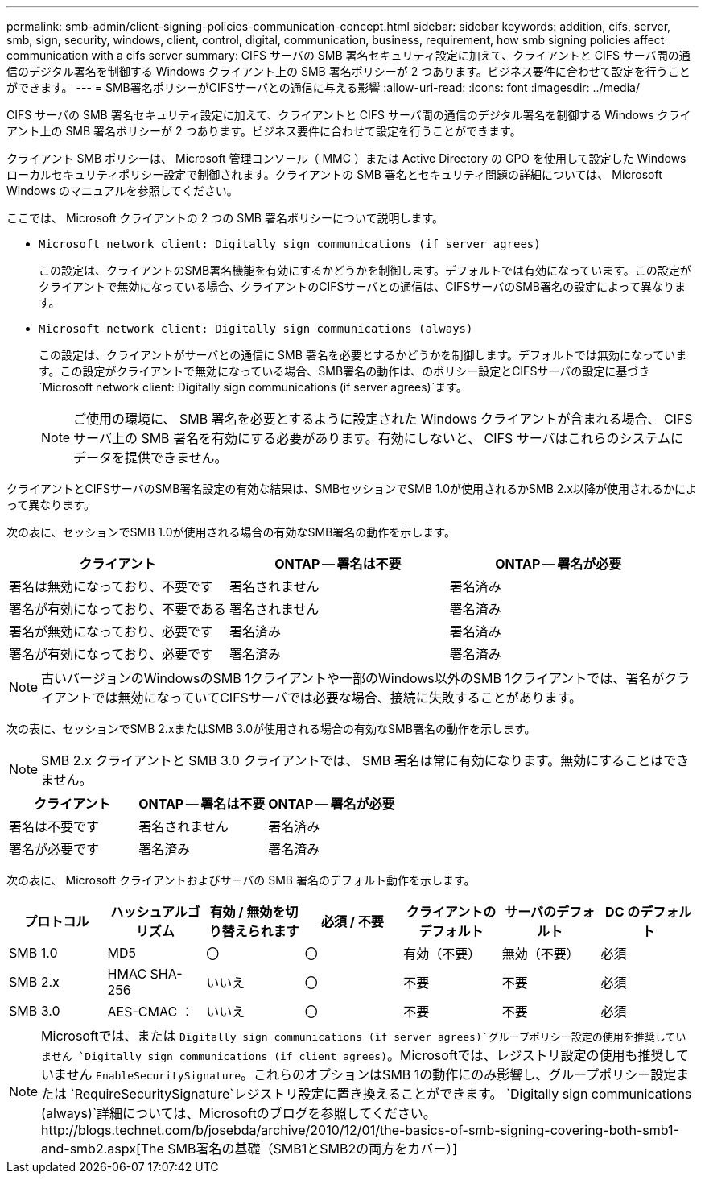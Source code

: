 ---
permalink: smb-admin/client-signing-policies-communication-concept.html 
sidebar: sidebar 
keywords: addition, cifs, server, smb, sign, security, windows, client, control, digital, communication, business, requirement, how smb signing policies affect communication with a cifs server 
summary: CIFS サーバの SMB 署名セキュリティ設定に加えて、クライアントと CIFS サーバ間の通信のデジタル署名を制御する Windows クライアント上の SMB 署名ポリシーが 2 つあります。ビジネス要件に合わせて設定を行うことができます。 
---
= SMB署名ポリシーがCIFSサーバとの通信に与える影響
:allow-uri-read: 
:icons: font
:imagesdir: ../media/


[role="lead"]
CIFS サーバの SMB 署名セキュリティ設定に加えて、クライアントと CIFS サーバ間の通信のデジタル署名を制御する Windows クライアント上の SMB 署名ポリシーが 2 つあります。ビジネス要件に合わせて設定を行うことができます。

クライアント SMB ポリシーは、 Microsoft 管理コンソール（ MMC ）または Active Directory の GPO を使用して設定した Windows ローカルセキュリティポリシー設定で制御されます。クライアントの SMB 署名とセキュリティ問題の詳細については、 Microsoft Windows のマニュアルを参照してください。

ここでは、 Microsoft クライアントの 2 つの SMB 署名ポリシーについて説明します。

* `Microsoft network client: Digitally sign communications (if server agrees)`
+
この設定は、クライアントのSMB署名機能を有効にするかどうかを制御します。デフォルトでは有効になっています。この設定がクライアントで無効になっている場合、クライアントのCIFSサーバとの通信は、CIFSサーバのSMB署名の設定によって異なります。

* `Microsoft network client: Digitally sign communications (always)`
+
この設定は、クライアントがサーバとの通信に SMB 署名を必要とするかどうかを制御します。デフォルトでは無効になっています。この設定がクライアントで無効になっている場合、SMB署名の動作は、のポリシー設定とCIFSサーバの設定に基づき `Microsoft network client: Digitally sign communications (if server agrees)`ます。

+
[NOTE]
====
ご使用の環境に、 SMB 署名を必要とするように設定された Windows クライアントが含まれる場合、 CIFS サーバ上の SMB 署名を有効にする必要があります。有効にしないと、 CIFS サーバはこれらのシステムにデータを提供できません。

====


クライアントとCIFSサーバのSMB署名設定の有効な結果は、SMBセッションでSMB 1.0が使用されるかSMB 2.x以降が使用されるかによって異なります。

次の表に、セッションでSMB 1.0が使用される場合の有効なSMB署名の動作を示します。

|===
| クライアント | ONTAP -- 署名は不要 | ONTAP -- 署名が必要 


 a| 
署名は無効になっており、不要です
 a| 
署名されません
 a| 
署名済み



 a| 
署名が有効になっており、不要である
 a| 
署名されません
 a| 
署名済み



 a| 
署名が無効になっており、必要です
 a| 
署名済み
 a| 
署名済み



 a| 
署名が有効になっており、必要です
 a| 
署名済み
 a| 
署名済み

|===
[NOTE]
====
古いバージョンのWindowsのSMB 1クライアントや一部のWindows以外のSMB 1クライアントでは、署名がクライアントでは無効になっていてCIFSサーバでは必要な場合、接続に失敗することがあります。

====
次の表に、セッションでSMB 2.xまたはSMB 3.0が使用される場合の有効なSMB署名の動作を示します。

[NOTE]
====
SMB 2.x クライアントと SMB 3.0 クライアントでは、 SMB 署名は常に有効になります。無効にすることはできません。

====
|===
| クライアント | ONTAP -- 署名は不要 | ONTAP -- 署名が必要 


 a| 
署名は不要です
 a| 
署名されません
 a| 
署名済み



 a| 
署名が必要です
 a| 
署名済み
 a| 
署名済み

|===
次の表に、 Microsoft クライアントおよびサーバの SMB 署名のデフォルト動作を示します。

|===
| プロトコル | ハッシュアルゴリズム | 有効 / 無効を切り替えられます | 必須 / 不要 | クライアントのデフォルト | サーバのデフォルト | DC のデフォルト 


 a| 
SMB 1.0
 a| 
MD5
 a| 
〇
 a| 
〇
 a| 
有効（不要）
 a| 
無効（不要）
 a| 
必須



 a| 
SMB 2.x
 a| 
HMAC SHA-256
 a| 
いいえ
 a| 
〇
 a| 
不要
 a| 
不要
 a| 
必須



 a| 
SMB 3.0
 a| 
AES-CMAC ：
 a| 
いいえ
 a| 
〇
 a| 
不要
 a| 
不要
 a| 
必須

|===
[NOTE]
====
Microsoftでは、または `Digitally sign communications (if server agrees)`グループポリシー設定の使用を推奨していません `Digitally sign communications (if client agrees)`。Microsoftでは、レジストリ設定の使用も推奨していません `EnableSecuritySignature`。これらのオプションはSMB 1の動作にのみ影響し、グループポリシー設定または `RequireSecuritySignature`レジストリ設定に置き換えることができます。 `Digitally sign communications (always)`詳細については、Microsoftのブログを参照してください。http://blogs.technet.com/b/josebda/archive/2010/12/01/the-basics-of-smb-signing-covering-both-smb1-and-smb2.aspx[The SMB署名の基礎（SMB1とSMB2の両方をカバー）]

====